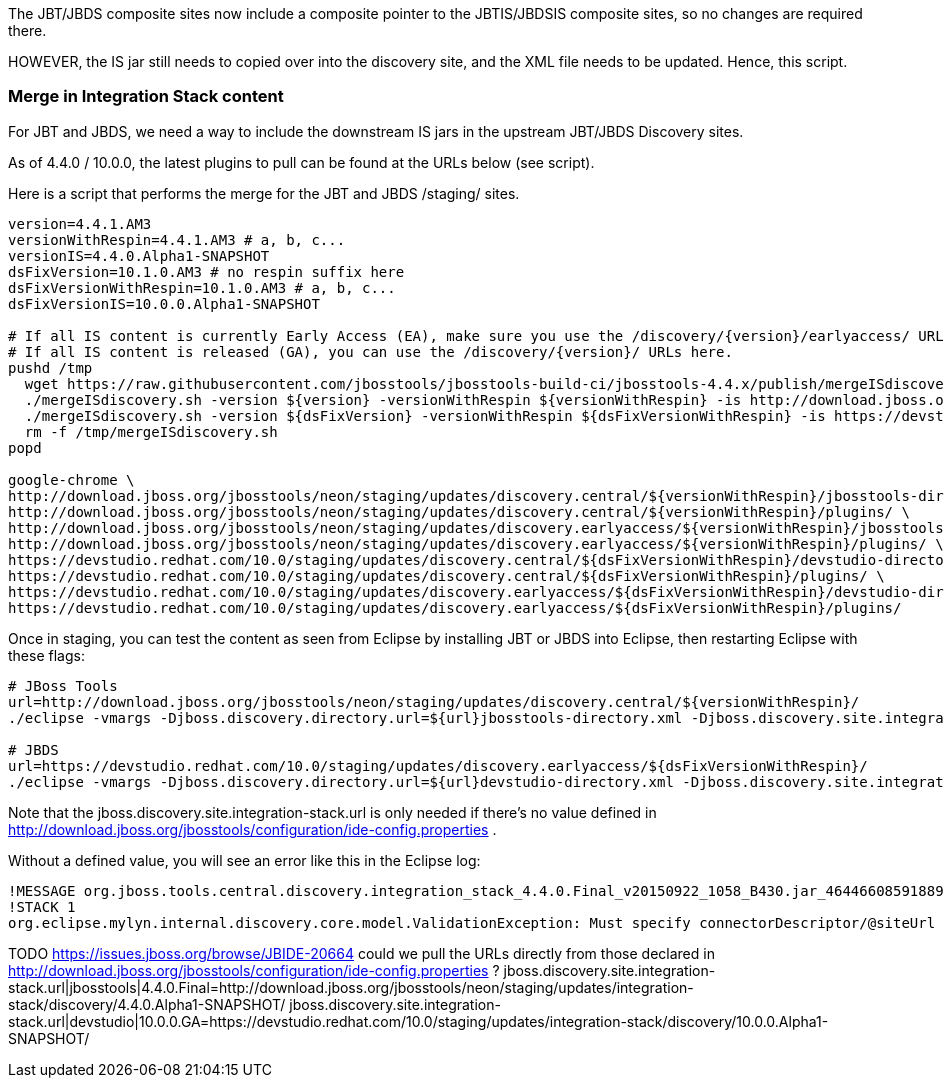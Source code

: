 The JBT/JBDS composite sites now include a composite pointer to the JBTIS/JBDSIS composite sites, so no changes are required there.

HOWEVER, the IS jar still needs to copied over into the discovery site, and the XML file needs to be updated. Hence, this script.

=== Merge in Integration Stack content

For JBT and JBDS, we need a way to include the downstream IS jars in the upstream JBT/JBDS Discovery sites.

As of 4.4.0 / 10.0.0, the latest plugins to pull can be found at the URLs below (see script).

Here is a script that performs the merge for the JBT and JBDS /staging/ sites.

[source,bash]
----

version=4.4.1.AM3
versionWithRespin=4.4.1.AM3 # a, b, c...
versionIS=4.4.0.Alpha1-SNAPSHOT
dsFixVersion=10.1.0.AM3 # no respin suffix here
dsFixVersionWithRespin=10.1.0.AM3 # a, b, c...
dsFixVersionIS=10.0.0.Alpha1-SNAPSHOT

# If all IS content is currently Early Access (EA), make sure you use the /discovery/{version}/earlyaccess/ URLs which include BOTH GA and EA plugins.
# If all IS content is released (GA), you can use the /discovery/{version}/ URLs here.
pushd /tmp
  wget https://raw.githubusercontent.com/jbosstools/jbosstools-build-ci/jbosstools-4.4.x/publish/mergeISdiscovery.sh && chmod +x mergeISdiscovery.sh
  ./mergeISdiscovery.sh -version ${version} -versionWithRespin ${versionWithRespin} -is http://download.jboss.org/jbosstools/neon/staging/updates/integration-stack/discovery/${versionIS}/earlyaccess/
  ./mergeISdiscovery.sh -version ${dsFixVersion} -versionWithRespin ${dsFixVersionWithRespin} -is https://devstudio.redhat.com/10.0/staging/updates/integration-stack/discovery/${dsFixVersionIS}/earlyaccess/ -JBDS
  rm -f /tmp/mergeISdiscovery.sh
popd

google-chrome \
http://download.jboss.org/jbosstools/neon/staging/updates/discovery.central/${versionWithRespin}/jbosstools-directory.xml \
http://download.jboss.org/jbosstools/neon/staging/updates/discovery.central/${versionWithRespin}/plugins/ \
http://download.jboss.org/jbosstools/neon/staging/updates/discovery.earlyaccess/${versionWithRespin}/jbosstools-directory.xml \
http://download.jboss.org/jbosstools/neon/staging/updates/discovery.earlyaccess/${versionWithRespin}/plugins/ \
https://devstudio.redhat.com/10.0/staging/updates/discovery.central/${dsFixVersionWithRespin}/devstudio-directory.xml \
https://devstudio.redhat.com/10.0/staging/updates/discovery.central/${dsFixVersionWithRespin}/plugins/ \
https://devstudio.redhat.com/10.0/staging/updates/discovery.earlyaccess/${dsFixVersionWithRespin}/devstudio-directory.xml \
https://devstudio.redhat.com/10.0/staging/updates/discovery.earlyaccess/${dsFixVersionWithRespin}/plugins/

----

Once in staging, you can test the content as seen from Eclipse by installing JBT or JBDS into Eclipse, then restarting Eclipse with these flags:

[source,bash]
----

# JBoss Tools
url=http://download.jboss.org/jbosstools/neon/staging/updates/discovery.central/${versionWithRespin}/
./eclipse -vmargs -Djboss.discovery.directory.url=${url}jbosstools-directory.xml -Djboss.discovery.site.integration-stack.url=${url}

# JBDS
url=https://devstudio.redhat.com/10.0/staging/updates/discovery.earlyaccess/${dsFixVersionWithRespin}/
./eclipse -vmargs -Djboss.discovery.directory.url=${url}devstudio-directory.xml -Djboss.discovery.site.integration-stack.url=${url}

----

Note that the jboss.discovery.site.integration-stack.url is only needed if there's no value defined in http://download.jboss.org/jbosstools/configuration/ide-config.properties .

Without a defined value, you will see an error like this in the Eclipse log:

```
!MESSAGE org.jboss.tools.central.discovery.integration_stack_4.4.0.Final_v20150922_1058_B430.jar_4644660859188953740.jar: Must specify connectorDescriptor/@siteUrl
!STACK 1
org.eclipse.mylyn.internal.discovery.core.model.ValidationException: Must specify connectorDescriptor/@siteUrl
```

TODO https://issues.jboss.org/browse/JBIDE-20664 could we pull the URLs directly from those declared in http://download.jboss.org/jbosstools/configuration/ide-config.properties ?
jboss.discovery.site.integration-stack.url|jbosstools|4.4.0.Final=http://download.jboss.org/jbosstools/neon/staging/updates/integration-stack/discovery/4.4.0.Alpha1-SNAPSHOT/
jboss.discovery.site.integration-stack.url|devstudio|10.0.0.GA=https://devstudio.redhat.com/10.0/staging/updates/integration-stack/discovery/10.0.0.Alpha1-SNAPSHOT/

